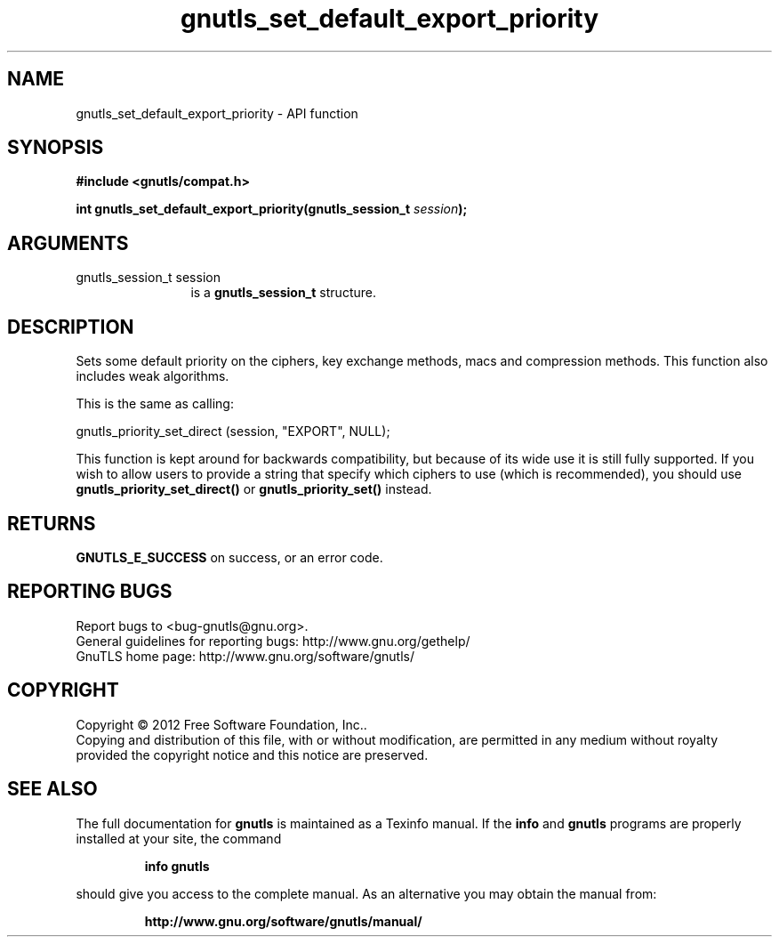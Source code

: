 .\" DO NOT MODIFY THIS FILE!  It was generated by gdoc.
.TH "gnutls_set_default_export_priority" 3 "3.1.4" "gnutls" "gnutls"
.SH NAME
gnutls_set_default_export_priority \- API function
.SH SYNOPSIS
.B #include <gnutls/compat.h>
.sp
.BI "int gnutls_set_default_export_priority(gnutls_session_t " session ");"
.SH ARGUMENTS
.IP "gnutls_session_t session" 12
is a \fBgnutls_session_t\fP structure.
.SH "DESCRIPTION"
Sets some default priority on the ciphers, key exchange methods, macs
and compression methods.  This function also includes weak algorithms.

This is the same as calling:

gnutls_priority_set_direct (session, "EXPORT", NULL);

This function is kept around for backwards compatibility, but
because of its wide use it is still fully supported.  If you wish
to allow users to provide a string that specify which ciphers to
use (which is recommended), you should use
\fBgnutls_priority_set_direct()\fP or \fBgnutls_priority_set()\fP instead.
.SH "RETURNS"
\fBGNUTLS_E_SUCCESS\fP on success, or an error code.
.SH "REPORTING BUGS"
Report bugs to <bug-gnutls@gnu.org>.
.br
General guidelines for reporting bugs: http://www.gnu.org/gethelp/
.br
GnuTLS home page: http://www.gnu.org/software/gnutls/

.SH COPYRIGHT
Copyright \(co 2012 Free Software Foundation, Inc..
.br
Copying and distribution of this file, with or without modification,
are permitted in any medium without royalty provided the copyright
notice and this notice are preserved.
.SH "SEE ALSO"
The full documentation for
.B gnutls
is maintained as a Texinfo manual.  If the
.B info
and
.B gnutls
programs are properly installed at your site, the command
.IP
.B info gnutls
.PP
should give you access to the complete manual.
As an alternative you may obtain the manual from:
.IP
.B http://www.gnu.org/software/gnutls/manual/
.PP
